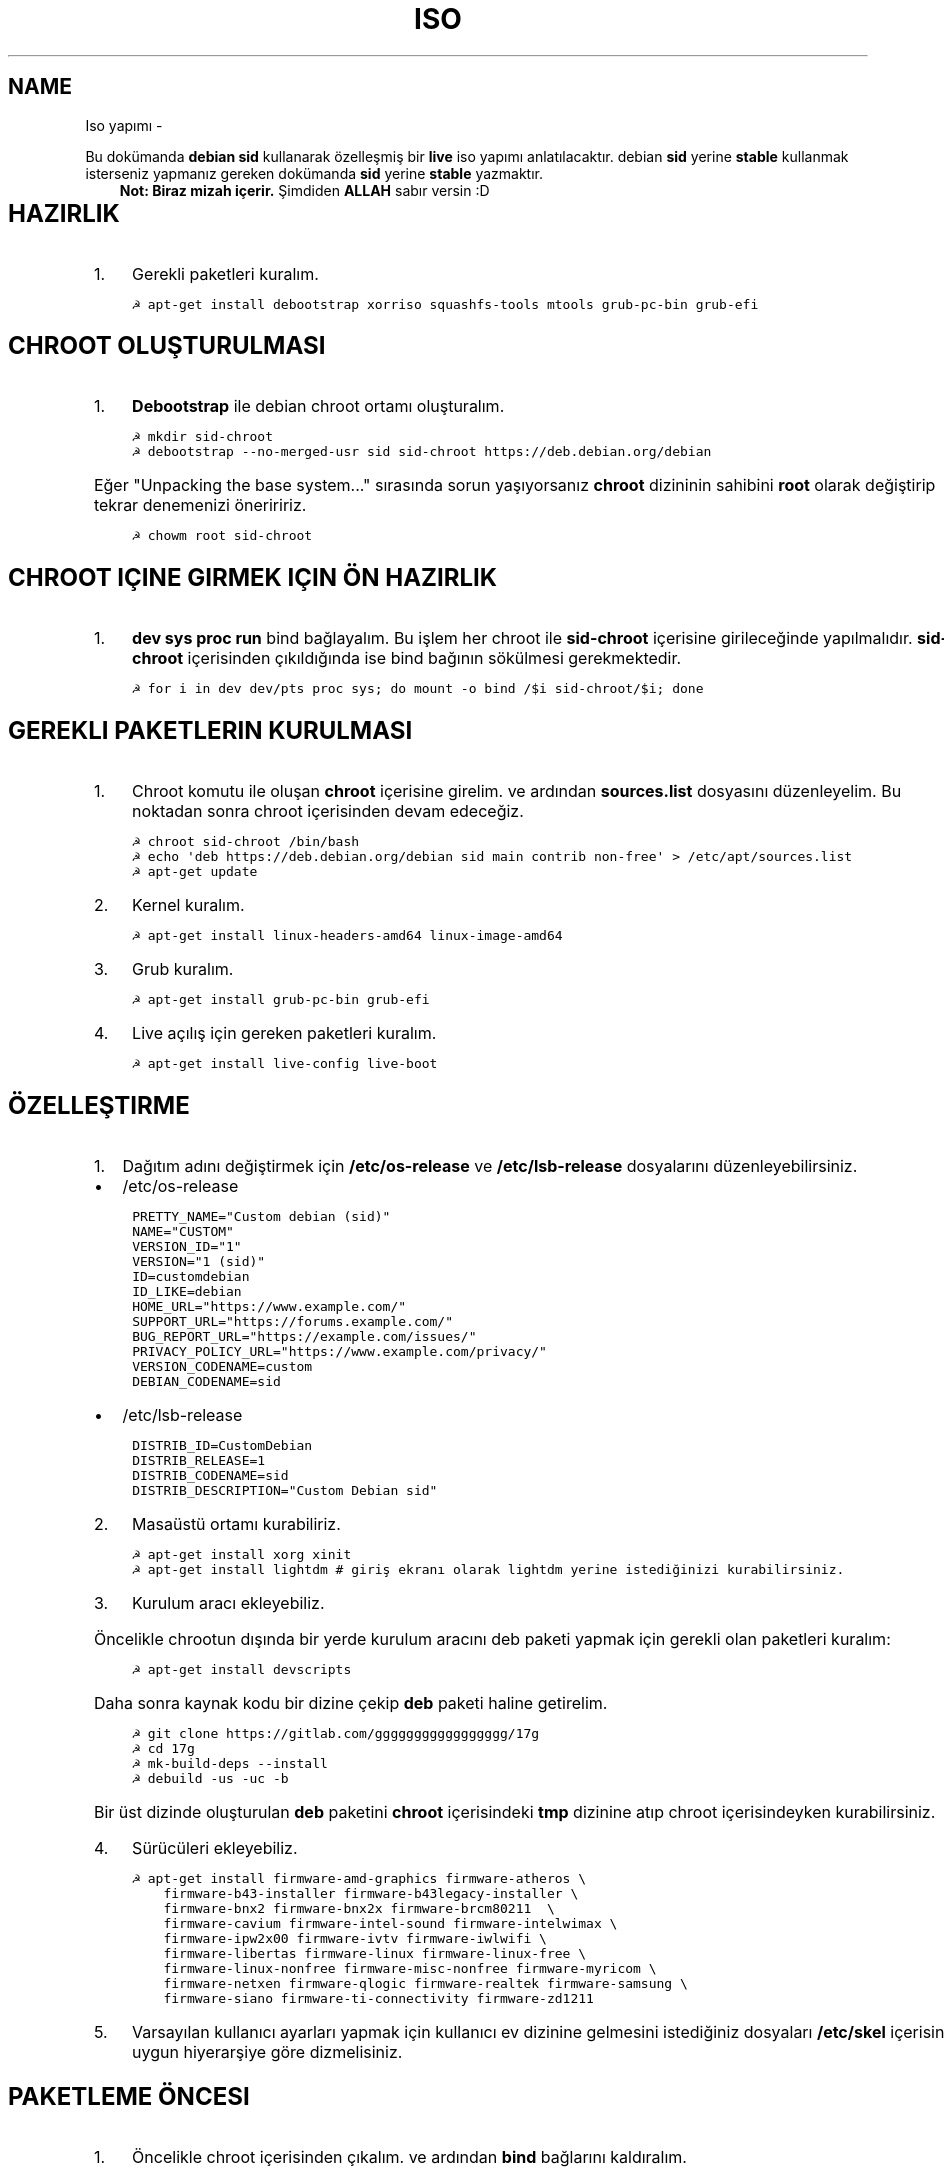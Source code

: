 .\" Man page generated from reStructuredText.
.
.TH ISO YAPIMI  "" "" ""
.SH NAME
Iso yapımı \- 
.
.nr rst2man-indent-level 0
.
.de1 rstReportMargin
\\$1 \\n[an-margin]
level \\n[rst2man-indent-level]
level margin: \\n[rst2man-indent\\n[rst2man-indent-level]]
-
\\n[rst2man-indent0]
\\n[rst2man-indent1]
\\n[rst2man-indent2]
..
.de1 INDENT
.\" .rstReportMargin pre:
. RS \\$1
. nr rst2man-indent\\n[rst2man-indent-level] \\n[an-margin]
. nr rst2man-indent-level +1
.\" .rstReportMargin post:
..
.de UNINDENT
. RE
.\" indent \\n[an-margin]
.\" old: \\n[rst2man-indent\\n[rst2man-indent-level]]
.nr rst2man-indent-level -1
.\" new: \\n[rst2man-indent\\n[rst2man-indent-level]]
.in \\n[rst2man-indent\\n[rst2man-indent-level]]u
..
.sp
Bu dokümanda \fBdebian sid\fP kullanarak özelleşmiş bir \fBlive\fP iso yapımı anlatılacaktır. debian \fBsid\fP yerine \fBstable\fP kullanmak isterseniz yapmanız gereken dokümanda \fBsid\fP yerine \fBstable\fP yazmaktır.
.INDENT 0.0
.INDENT 3.5
\fBNot: Biraz mizah içerir.\fP Şimdiden \fBALLAH\fP sabır versin :D
.UNINDENT
.UNINDENT
.TS
center;
|l|l|.
_
T{
Temel kavramlar
T}
_
T{
Terim
T}	T{
Anlamı
T}
_
T{
chroot
T}	T{
Oluşturulacak live isonun taslağıdır. içerisine \fBchroot sid\-chroot\fP komutu ile içerisine girebiliriz. çıkmak için ise \fBexit\fP komutu kullanılmalıdır.
T}
_
T{
squashfs
T}	T{
Sıkıştırılmış haldeki kök dizin dosyasıdır. Oluşturulması donanıma bağlı olarak uzun sürmektedir. \fBDebian\fP tabanlı dağıtımlarda xz formatında sıkıştırma önerilir.
T}
_
T{
iso
T}	T{
Kurulum medyası dosyasıdır. Bu dosya son üründür ve bunu yayınlayabilirsiniz.
T}
_
T{
live
T}	T{
Kurulum yapmadan çalışan sisteme \fBlive\fP adı verilir.
T}
_
.TE
.SH HAZIRLIK
.INDENT 0.0
.IP 1. 3
Gerekli paketleri kuralım.
.UNINDENT
.INDENT 0.0
.INDENT 3.5
.sp
.nf
.ft C
☭ apt\-get install debootstrap xorriso squashfs\-tools mtools grub\-pc\-bin grub\-efi
.ft P
.fi
.UNINDENT
.UNINDENT
.SH CHROOT OLUŞTURULMASI
.INDENT 0.0
.IP 1. 3
\fBDebootstrap\fP ile debian chroot ortamı oluşturalım.
.UNINDENT
.INDENT 0.0
.INDENT 3.5
.sp
.nf
.ft C
☭ mkdir sid\-chroot
☭ debootstrap \-\-no\-merged\-usr sid sid\-chroot https://deb.debian.org/debian
.ft P
.fi
.UNINDENT
.UNINDENT
.sp
Eğer "Unpacking the base system..." sırasında sorun yaşıyorsanız \fBchroot\fP dizininin sahibini \fBroot\fP olarak değiştirip tekrar denemenizi öneriririz.
.INDENT 0.0
.INDENT 3.5
.sp
.nf
.ft C
☭ chowm root sid\-chroot
.ft P
.fi
.UNINDENT
.UNINDENT
.SH CHROOT IÇINE GIRMEK IÇIN ÖN HAZIRLIK
.INDENT 0.0
.IP 1. 3
\fBdev sys proc run\fP bind bağlayalım. Bu işlem her chroot ile \fBsid\-chroot\fP içerisine girileceğinde yapılmalıdır. \fBsid\-chroot\fP içerisinden çıkıldığında ise  bind bağının sökülmesi gerekmektedir.
.UNINDENT
.INDENT 0.0
.INDENT 3.5
.sp
.nf
.ft C
☭ for i in dev dev/pts proc sys; do mount \-o bind /$i sid\-chroot/$i; done
.ft P
.fi
.UNINDENT
.UNINDENT
.SH GEREKLI PAKETLERIN KURULMASI
.INDENT 0.0
.IP 1. 3
Chroot komutu ile oluşan \fBchroot\fP içerisine girelim. ve ardından \fBsources.list\fP dosyasını düzenleyelim. Bu noktadan sonra chroot içerisinden devam edeceğiz.
.UNINDENT
.INDENT 0.0
.INDENT 3.5
.sp
.nf
.ft C
☭ chroot sid\-chroot /bin/bash
☭ echo \(aqdeb https://deb.debian.org/debian sid main contrib non\-free\(aq > /etc/apt/sources.list
☭ apt\-get update
.ft P
.fi
.UNINDENT
.UNINDENT
.INDENT 0.0
.IP 2. 3
Kernel kuralım.
.UNINDENT
.INDENT 0.0
.INDENT 3.5
.sp
.nf
.ft C
☭ apt\-get install linux\-headers\-amd64 linux\-image\-amd64
.ft P
.fi
.UNINDENT
.UNINDENT
.INDENT 0.0
.IP 3. 3
Grub kuralım.
.UNINDENT
.INDENT 0.0
.INDENT 3.5
.sp
.nf
.ft C
☭ apt\-get install grub\-pc\-bin grub\-efi
.ft P
.fi
.UNINDENT
.UNINDENT
.INDENT 0.0
.IP 4. 3
Live açılış için gereken paketleri kuralım.
.UNINDENT
.INDENT 0.0
.INDENT 3.5
.sp
.nf
.ft C
☭ apt\-get install live\-config live\-boot
.ft P
.fi
.UNINDENT
.UNINDENT
.SH ÖZELLEŞTIRME
.INDENT 0.0
.IP 1. 3
Dağıtım adını değiştirmek için \fB/etc/os\-release\fP ve \fB/etc/lsb\-release\fP dosyalarını düzenleyebilirsiniz.
.UNINDENT
.INDENT 0.0
.IP \(bu 2
/etc/os\-release
.UNINDENT
.INDENT 0.0
.INDENT 3.5
.sp
.nf
.ft C
PRETTY_NAME="Custom debian (sid)"
NAME="CUSTOM"
VERSION_ID="1"
VERSION="1 (sid)"
ID=customdebian
ID_LIKE=debian
HOME_URL="https://www.example.com/"
SUPPORT_URL="https://forums.example.com/"
BUG_REPORT_URL="https://example.com/issues/"
PRIVACY_POLICY_URL="https://www.example.com/privacy/"
VERSION_CODENAME=custom
DEBIAN_CODENAME=sid
.ft P
.fi
.UNINDENT
.UNINDENT
.INDENT 0.0
.IP \(bu 2
/etc/lsb\-release
.UNINDENT
.INDENT 0.0
.INDENT 3.5
.sp
.nf
.ft C
DISTRIB_ID=CustomDebian
DISTRIB_RELEASE=1
DISTRIB_CODENAME=sid
DISTRIB_DESCRIPTION="Custom Debian sid"
.ft P
.fi
.UNINDENT
.UNINDENT
.INDENT 0.0
.IP 2. 3
Masaüstü ortamı kurabiliriz.
.UNINDENT
.INDENT 0.0
.INDENT 3.5
.sp
.nf
.ft C
☭ apt\-get install xorg xinit
☭ apt\-get install lightdm # giriş ekranı olarak lightdm yerine istediğinizi kurabilirsiniz.
.ft P
.fi
.UNINDENT
.UNINDENT
.TS
center;
|l|l|.
_
T{
Masaüstü
T}	T{
Komut
T}
_
T{
xfce
T}	T{
apt\-get install xfce4
T}
_
T{
lxde
T}	T{
apt\-get install lxde
T}
_
T{
cinnamon
T}	T{
apt\-get install cinnamon
T}
_
T{
plasma
T}	T{
apt\-get install kde\-standard
T}
_
T{
gnome
T}	T{
apt\-get install gnome\-core
T}
_
T{
mate
T}	T{
apt\-get install mate\-desktop\-environment\-core
T}
_
.TE
.INDENT 0.0
.IP 3. 3
Kurulum aracı ekleyebiliz.
.UNINDENT
.sp
Öncelikle chrootun dışında bir yerde kurulum aracını deb paketi yapmak için gerekli olan paketleri kuralım:
.INDENT 0.0
.INDENT 3.5
.sp
.nf
.ft C
☭ apt\-get install devscripts
.ft P
.fi
.UNINDENT
.UNINDENT
.sp
Daha sonra kaynak kodu bir dizine çekip \fBdeb\fP paketi haline getirelim.
.INDENT 0.0
.INDENT 3.5
.sp
.nf
.ft C
☭ git clone https://gitlab.com/ggggggggggggggggg/17g
☭ cd 17g
☭ mk\-build\-deps \-\-install
☭ debuild \-us \-uc \-b
.ft P
.fi
.UNINDENT
.UNINDENT
.sp
Bir üst dizinde oluşturulan \fBdeb\fP paketini \fBchroot\fP içerisindeki \fBtmp\fP dizinine atıp chroot içerisindeyken kurabilirsiniz.
.INDENT 0.0
.IP 4. 3
Sürücüleri ekleyebiliz.
.UNINDENT
.INDENT 0.0
.INDENT 3.5
.sp
.nf
.ft C
☭ apt\-get install firmware\-amd\-graphics firmware\-atheros \e
    firmware\-b43\-installer firmware\-b43legacy\-installer \e
    firmware\-bnx2 firmware\-bnx2x firmware\-brcm80211  \e
    firmware\-cavium firmware\-intel\-sound firmware\-intelwimax \e
    firmware\-ipw2x00 firmware\-ivtv firmware\-iwlwifi \e
    firmware\-libertas firmware\-linux firmware\-linux\-free \e
    firmware\-linux\-nonfree firmware\-misc\-nonfree firmware\-myricom \e
    firmware\-netxen firmware\-qlogic firmware\-realtek firmware\-samsung \e
    firmware\-siano firmware\-ti\-connectivity firmware\-zd1211
.ft P
.fi
.UNINDENT
.UNINDENT
.INDENT 0.0
.IP 5. 3
Varsayılan kullanıcı ayarları yapmak için kullanıcı ev dizinine gelmesini istediğiniz dosyaları \fB/etc/skel\fP içerisine uygun hiyerarşiye göre dizmelisiniz.
.UNINDENT
.SH PAKETLEME ÖNCESI
.INDENT 0.0
.IP 1. 3
Öncelikle chroot içerisinden çıkalım. ve ardından \fBbind\fP bağlarını kaldıralım.
.UNINDENT
.INDENT 0.0
.INDENT 3.5
.sp
.nf
.ft C
☭ umount \-lf \-R sid\-chroot/* 2>/dev/null
.ft P
.fi
.UNINDENT
.UNINDENT
.SH TEMIZLIK
.sp
Squashfs yapmadan önce chroot içerisinde temizlik yapmak gerekebilir. Zorunlu değildir fakat yaptığınız zaman squashfs ve iso boyutunu küçültmektedir.
.INDENT 0.0
.INDENT 3.5
.sp
.nf
.ft C
☭ chroot sid\-chroot apt\-get clean # apt önbelleğini temizler
☭ rm \-f sid\-chroot/root/.bash_history # iso yaparken oluşturduğunuz historyleri temizler
☭ rm \-rf sid\-chroot/var/lib/apt/lists/* # index dosyalarını temizler
☭ find sid\-chroot/var/log/ \-type f | xargs rm \-f # logları siler
.ft P
.fi
.UNINDENT
.UNINDENT
.SH PAKETLEME AŞAMASI
.INDENT 0.0
.IP 1. 3
Iso taslağı dizini açalım ve \fBsquashfs\fP imajı alalım. aldığımız imajı daha sonra iso taslağı içinde \fBlive\fP adında bir dizin açarak içine atalım.
.UNINDENT
.INDENT 0.0
.INDENT 3.5
\fBNot:\fP \fI\-comp\fP parametresinden sonra \fIxz\fP veya \fIgzip\fP kullanabiliriz. \fIxz\fP kullanırsak daha yüksek oranda sıkıştırır fakat kurulum daha uzun sürer. \fIgzip\fP kullanırsak iso boyutu daha büyük olur fakat daha hızlı kurar.
Debianda varsayılan sıkıştırma formatı \fIxz\fP olmasına ramen ben sizlere \fIgzip\fP kullanmanızı öneririm.
.UNINDENT
.UNINDENT
.INDENT 0.0
.INDENT 3.5
.sp
.nf
.ft C
☭ mkdir isowork
☭ mksquashfs sid\-chroot filesystem.squashfs \-comp gzip \-wildcards
☭ mkdir \-p isowork/live
☭ mv filesystem.squashfs isowork/live/filesystem.squashfs
.ft P
.fi
.UNINDENT
.UNINDENT
.INDENT 0.0
.IP 2. 3
Ardından \fBvmlinuz\fP ve \fBinitrd\fP dosyalarını isowork/live içerisine atalım.
.UNINDENT
.INDENT 0.0
.INDENT 3.5
.sp
.nf
.ft C
☭ ls sid\-chroot/boot/
    config\-5.7.0\-1\-amd64  grub  initrd.img\-5.7.0\-1\-amd64  System.map\-5.7.0\-1\-amd64  vmlinuz\-5.7.0\-1\-amd64
☭ cp \-pf sid\-chroot/boot/initrd.img\-5.7.0\-1\-amd64 isowork/live/initrd.img
☭ cp \-pf sid\-chroot/boot/vmlinuz\-5.7.0\-1\-amd64 isowork/live/vmlinuz
.ft P
.fi
.UNINDENT
.UNINDENT
.INDENT 0.0
.IP 3. 3
\fBgrub.cfg\fP dosyası oluşturalım.
.UNINDENT
.INDENT 0.0
.INDENT 3.5
.sp
.nf
.ft C
☭ mkdir \-p isowork/boot/grub/
☭ echo \(aqmenuentry "Start Debian 64\-bit" \-\-class debian {\(aq > isowork/boot/grub/grub.cfg
☭ echo \(aq    linux /live/vmlinuz boot=live live\-config live\-media\-path=/live quiet splash \-\-\(aq >> isowork/boot/grub/grub.cfg
☭ echo \(aq    initrd /live/initrd.img\(aq >> isowork/boot/grub/grub.cfg
☭ echo \(aq}\(aq >> isowork/boot/grub/grub.cfg
.ft P
.fi
.UNINDENT
.UNINDENT
.INDENT 0.0
.IP 4. 3
Herşey tamamlandıktan sonra dizin yapısı şu şekilde olmalıdır. Ayrıca iso \fBisowork\fP dizini içerisine istediğiniz dosyaları ekleyebilirsiniz.
.UNINDENT
.INDENT 0.0
.INDENT 3.5
.sp
.nf
.ft C
☭ tree isowork
    isowork/
    ├── boot
    │   └── grub
    │       └── grub.cfg
    └── live
    ├── filesystem.squashfs
    ├── initrd.img
    └── vmlinuz
.ft P
.fi
.UNINDENT
.UNINDENT
.INDENT 0.0
.IP 5. 3
Iso dosyası üretelim.
.UNINDENT
.INDENT 0.0
.INDENT 3.5
.sp
.nf
.ft C
☭ grub\-mkrescue isowork \-o debian\-live.iso
.ft P
.fi
.UNINDENT
.UNINDENT
.\" Generated by docutils manpage writer.
.
